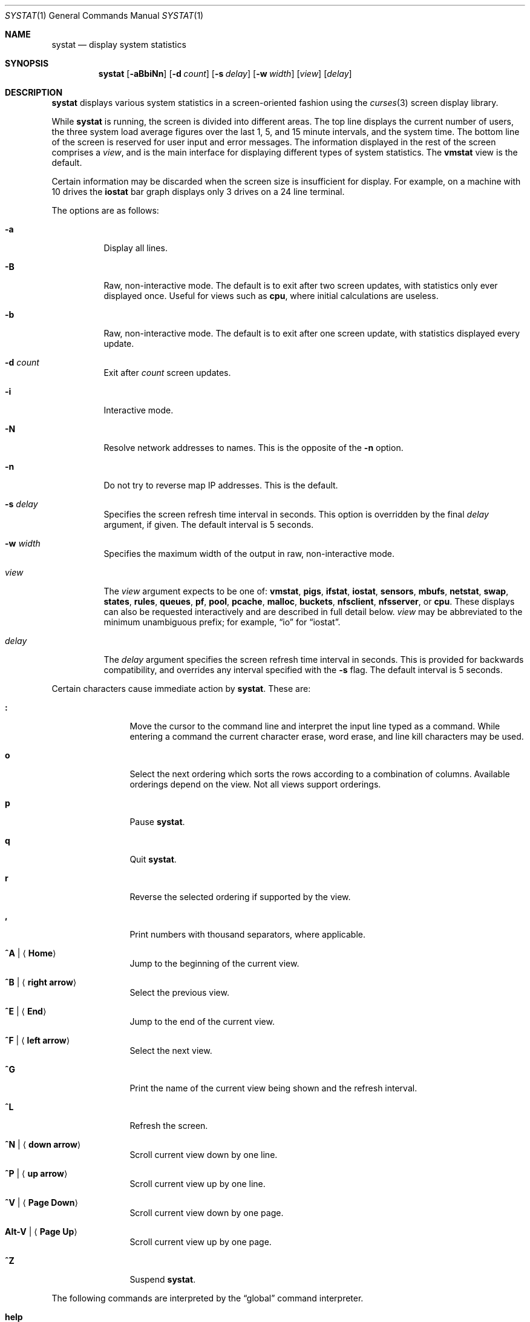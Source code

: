 .\"	$OpenBSD: systat.1,v 1.101 2015/03/12 01:03:00 claudio Exp $
.\"	$NetBSD: systat.1,v 1.6 1996/05/10 23:16:39 thorpej Exp $
.\"
.\" Copyright (c) 1985, 1990, 1993
.\"	The Regents of the University of California.  All rights reserved.
.\"
.\" Redistribution and use in source and binary forms, with or without
.\" modification, are permitted provided that the following conditions
.\" are met:
.\" 1. Redistributions of source code must retain the above copyright
.\"    notice, this list of conditions and the following disclaimer.
.\" 2. Redistributions in binary form must reproduce the above copyright
.\"    notice, this list of conditions and the following disclaimer in the
.\"    documentation and/or other materials provided with the distribution.
.\" 3. Neither the name of the University nor the names of its contributors
.\"    may be used to endorse or promote products derived from this software
.\"    without specific prior written permission.
.\"
.\" THIS SOFTWARE IS PROVIDED BY THE REGENTS AND CONTRIBUTORS ``AS IS'' AND
.\" ANY EXPRESS OR IMPLIED WARRANTIES, INCLUDING, BUT NOT LIMITED TO, THE
.\" IMPLIED WARRANTIES OF MERCHANTABILITY AND FITNESS FOR A PARTICULAR PURPOSE
.\" ARE DISCLAIMED.  IN NO EVENT SHALL THE REGENTS OR CONTRIBUTORS BE LIABLE
.\" FOR ANY DIRECT, INDIRECT, INCIDENTAL, SPECIAL, EXEMPLARY, OR CONSEQUENTIAL
.\" DAMAGES (INCLUDING, BUT NOT LIMITED TO, PROCUREMENT OF SUBSTITUTE GOODS
.\" OR SERVICES; LOSS OF USE, DATA, OR PROFITS; OR BUSINESS INTERRUPTION)
.\" HOWEVER CAUSED AND ON ANY THEORY OF LIABILITY, WHETHER IN CONTRACT, STRICT
.\" LIABILITY, OR TORT (INCLUDING NEGLIGENCE OR OTHERWISE) ARISING IN ANY WAY
.\" OUT OF THE USE OF THIS SOFTWARE, EVEN IF ADVISED OF THE POSSIBILITY OF
.\" SUCH DAMAGE.
.\"
.\"	@(#)systat.1	8.2 (Berkeley) 12/30/93
.\"
.Dd $Mdocdate: March 12 2015 $
.Dt SYSTAT 1
.Os
.Sh NAME
.Nm systat
.Nd display system statistics
.Sh SYNOPSIS
.Nm systat
.Op Fl aBbiNn
.Op Fl d Ar count
.Op Fl s Ar delay
.Op Fl w Ar width
.Op Ar view
.Op Ar delay
.Sh DESCRIPTION
.Nm
displays various system statistics in a screen-oriented fashion
using the
.Xr curses 3
screen display library.
.Pp
While
.Nm
is running, the screen is divided into different areas.
The top line displays the current number of users, the
three system load average figures over the last 1, 5, and
15 minute intervals, and the system time.
The bottom line of the screen is reserved for
user input and error messages.
The information displayed in the rest of the screen
comprises a
.Em view ,
and is the main interface for
displaying different types of system statistics.
The
.Ic vmstat
view is the default.
.Pp
Certain information may be discarded when the screen size is
insufficient for display.
For example, on a machine with 10 drives the
.Ic iostat
bar graph displays only 3 drives on a 24 line terminal.
.\".Pp
.\"Input is interpreted at two different levels.
.\"A
.\".Dq global
.\"command interpreter processes all keyboard input.
.\"If this command interpreter fails to recognize a command, the
.\"input line is passed to a per-display command interpreter.
.\"This allows each display to have certain display-specific commands.
.Pp
The options are as follows:
.Bl -tag -width Ds
.It Fl a
Display all lines.
.It Fl B
Raw, non-interactive mode.
The default is to exit after two screen updates,
with statistics only ever displayed once.
Useful for views such as
.Ic cpu ,
where initial calculations are useless.
.It Fl b
Raw, non-interactive mode.
The default is to exit after one screen update,
with statistics displayed every update.
.It Fl d Ar count
Exit after
.Ar count
screen updates.
.It Fl i
Interactive mode.
.It Fl N
Resolve network addresses to names.
This is the opposite of the
.Fl n
option.
.It Fl n
Do not try to reverse map IP addresses.
This is the default.
.It Fl s Ar delay
Specifies the screen refresh time interval in seconds.
This option is overridden by the final
.Ar delay
argument, if given.
The default interval is 5 seconds.
.It Fl w Ar width
Specifies the maximum width of the output in raw, non-interactive mode.
.It Ar view
The
.Ar view
argument expects to be one of:
.Ic vmstat ,
.Ic pigs ,
.Ic ifstat ,
.Ic iostat ,
.Ic sensors ,
.Ic mbufs ,
.Ic netstat ,
.Ic swap ,
.Ic states ,
.Ic rules ,
.Ic queues ,
.Ic pf ,
.Ic pool ,
.Ic pcache ,
.Ic malloc ,
.Ic buckets ,
.Ic nfsclient ,
.Ic nfsserver ,
or
.Ic cpu .
These displays can also be requested interactively and are described in
full detail below.
.Ar view
may be abbreviated to the minimum unambiguous prefix;
for example,
.Dq io
for
.Dq iostat .
.It Ar delay
The
.Ar delay
argument specifies the screen refresh time interval in seconds.
This is provided for backwards compatibility, and overrides any
interval specified with the
.Fl s
flag.
The default interval is 5 seconds.
.El
.Pp
Certain characters cause immediate action by
.Nm .
These are:
.Bl -tag -width Fl
.It Ic \&:
Move the cursor to the command line and interpret the input
line typed as a command.
While entering a command the
current character erase, word erase, and line kill characters
may be used.
.It Ic o
Select the next ordering which sorts the rows according to a
combination of columns.
Available orderings depend on the view.
Not all views support orderings.
.It Ic p
Pause
.Nm .
.It Ic q
Quit
.Nm .
.It Ic r
Reverse the selected ordering if supported by the view.
.It Ic \&,
Print numbers with thousand separators, where applicable.
.It Ic ^A | Aq Ic Home
Jump to the beginning of the current view.
.It Ic ^B | Aq Ic right arrow
Select the previous view.
.It Ic ^E | Aq Ic End
Jump to the end of the current view.
.It Ic ^F | Aq Ic left arrow
Select the next view.
.It Ic ^G
Print the name of the current
view being shown and the refresh interval.
.It Ic ^L
Refresh the screen.
.It Ic ^N | Aq Ic down arrow
Scroll current view down by one line.
.It Ic ^P | Aq Ic up arrow
Scroll current view up by one line.
.It Ic ^V | Aq Ic Page Down
Scroll current view down by one page.
.It Ic Alt-V | Aq Ic Page Up
Scroll current view up by one page.
.It Ic ^Z
Suspend
.Nm .
.El
.Pp
The following commands are interpreted by the
.Dq global
command interpreter.
.Bl -tag -width Fl
.It Ic help
Print the names of the available views on the command line.
.It Ic quit
Quit
.Nm .
(This may be abbreviated to
.Ic q . )
.It Ic stop
Stop refreshing the screen.
.It Xo
.Op Ic start
.Op Ar number
.Xc
Start (continue) refreshing the screen.
If a second, numeric,
argument is provided it is interpreted as a refresh interval
(in seconds).
Supplying only a number will set the refresh interval to this
value.
.El
.Pp
.Ar view
may be abbreviated to the minimum unambiguous prefix.
The available views are:
.Bl -tag -width "netstatXXX"
.It Ic buckets
Display kernel
.Xr malloc 9
bucket statistics similar to the output of
.Cm vmstat Fl m .
.It Ic cpu
Display information about the average usage of each CPU,
similar to the output provided by
.Xr top 1 .
.It Ic ifstat
Display interface statistics.
The
.Dq State
column has the format
.Sm off
.Xo
.Cm up | dn
.Bq : Cm U | D .
.Xc
.Sm on
.Sq up
and
.Sq dn
represent whether the interface is up or down.
.Sq U
and
.Sq D
represent whether the interface is connected or not;
in the case of
.Xr carp 4
interfaces, whether the interface is in master or backup state, respectively.
.Pp
The character
.Ic B
changes the counter view between bytes and bits.
Pressing
.Ic b
displays statistics as calculated from boot time.
.Ic r
changes the counters to show their totals as calculated
between display refreshes.
.Ic t
changes the counters to show the average per second over
the display refresh interval;
this is the default.
.It Ic iostat
Display statistics about disk throughput.
Statistics
on disk throughput show, for each drive, data transferred in kilobytes,
number of disk transactions performed, and time spent in disk accesses
(in fractions of a second).
.It Ic malloc
Display kernel
.Xr malloc 9
type statistics similar to the output of
.Cm vmstat Fl m .
Available orderings are:
.Ic name ,
.Ic inuse ,
.Ic memuse ,
and
.Ic requests .
.It Ic mbufs
Display mbuf usage information from kernel pools
and mbuf cluster pool statistics of each network interface.
.It Ic netstat
Display network connections.
Each address
is displayed numerically in the format
.Dq host:port .
By default, network servers awaiting requests are not displayed.
It is also possible to have addresses displayed symbolically,
when possible, and limit the display to a set of protocols
(the minimum unambiguous prefix may be supplied):
.Bl -tag -width Ar
.It Cm all
Toggle the displaying of server processes awaiting requests (this
is the equivalent of the
.Fl a
flag to
.Xr netstat 1 ) .
.It Cm names
Display network addresses symbolically.
.It Cm numbers
Display network addresses numerically.
.It Cm reset
Reset matching mechanisms to the default.
.\".It Cm show Oo
.\".Ar protocols | ports | hosts
.\".Oc
.\"Show, on the command line, the currently selected protocols,
.\"hosts, and ports.
.\"Protocols, hosts and ports which are being ignored are prefixed with a
.\".Ql \&! .
.\"If an argument is supplied to
.\".Cm show ,
.\"then only the requested information will be displayed.
.It Cm tcp | udp | other
Display only network connections using the indicated protocol.
.El
.It Ic nfsclient
Display statistics about NFS client activity.
Output resembles
.Cm nfsstat Fl c .
.It Ic nfsserver
Display statistics about NFS server activity.
Output resembles
.Cm nfsstat Fl s .
.It Ic pf
Display filter information about
.Xr pf 4 ,
similar to the output of
.Cm pfctl Fl s Cm info
option.
.It Ic pigs
Display those processes resident in main
memory and getting the
largest portion of the processor.
When less than 100% of the
processor is scheduled to user processes, the remaining time
is accounted to the
.Dq idle
process.
.It Ic pool
Display kernel
.Xr pool 9
statistics similar to the output of
.Cm vmstat Fl m .
Available orderings are:
.Ic name ,
.Ic requests ,
.Ic size ,
and
.Ic number of pages .
.Pp
By default only the statistics of active pools are displayed but pressing
.Ic A
changes the view to show all of them.
.It Ic pcache
Display kernel
.Xr pool 9
per CPU cache statistics.
.It Ic queues
Display statistics about the active queues,
similar to the output of
.Cm pfctl Fl s Cm queue .
.It Ic rules
Display pf rules statistics, similar to the output of
.Cm pfctl Fl s Cm rules .
.It Ic sensors
Display the current values of available hardware sensors,
in a format similar to that of
.Xr sysctl 8 .
.It Ic states
Display pf states statistics, similar to the output of
.Cm pfctl Fl s Cm states .
Available orderings are:
.Ic none ,
.Ic bytes ,
.Ic expiry ,
.Ic packets ,
.Ic age ,
.Ic source address ,
.Ic source port ,
.Ic destination address ,
.Ic destination port ,
.Ic rate ,
and
.Ic peak
columns.
.It Ic swap
Show information about swap space usage on all the
swap areas compiled into the kernel.
The first column is the device name of the partition.
The next column is the total space available in the partition.
The
.Ar Used
column indicates the total blocks used so far;
the graph shows the percentage of space in use on each partition.
If there is more than one swap partition in use,
a total line is also shown.
Areas known to the kernel but not in use are shown as not available.
.It Ic vmstat
Take over the entire display and show a (rather crowded) compendium
of statistics related to virtual memory usage, process scheduling,
device interrupts, system name translation caching, disk I/O, etc.
This view is the default.
.Pp
Below the top line are statistics on memory utilization.
The first row of the table reports memory usage only among
active processes, that is, processes that have run in the previous
twenty seconds.
The second row reports on memory usage of all processes.
The first column reports on the amount of physical memory
claimed by processes.
The second column reports the same figure for
virtual memory, that is, the amount of memory that would be
needed if all processes were resident at the same time.
Finally, the last column shows the amount of physical memory
on the free list.
.Pp
Below the memory display is a list of the average number of processes
(over the last refresh interval) that are runnable
.Pq Sq r ,
in disk wait other than paging
.Pq Sq d ,
sleeping
.Pq Sq s ,
and swapped out but desiring to run
.Pq Sq w .
Below the queue length listing is a numerical listing and
a bar graph showing the amount of
interrupt (shown as
.Ql | ) ,
system (shown as
.Ql = ) ,
user (shown as
.Ql > ) ,
nice (shown as
.Ql - ) ,
and idle time (shown as
.Ql \ \& ) .
.Pp
To the right of the Proc display are statistics about
Context switches
.Pq Dq Csw ,
Traps
.Pq Dq Trp ,
Syscalls
.Pq Dq Sys ,
Interrupts
.Pq Dq Int ,
Soft interrupts
.Pq Dq Sof ,
and Faults
.Pq Dq Flt
which have occurred during the last refresh interval.
.Pp
Below the CPU usage graph are statistics on name translations.
It lists the number of names translated in the previous interval,
the number and percentage of the translations that were
handled by the system wide name translation cache, and
the number and percentage of the translations that were
handled by the per process name translation cache.
.Pp
At the bottom left is the disk usage display.
It reports the number of seeks, transfers, number
of kilobyte blocks transferred per second averaged over the
refresh period of the display, and
the time spent in disk accesses.
.Pp
Under the date in the upper right hand quadrant are statistics
on paging and swapping activity.
The first two columns report the average number of pages
brought in and out per second over the last refresh interval
due to page faults and the paging daemon.
The third and fourth columns report the average number of pages
brought in and out per second over the last refresh interval
due to swap requests initiated by the scheduler.
The first row of the display shows the average
number of disk transfers per second over the last refresh interval.
The second row of the display shows the average
number of pages transferred per second over the last refresh interval.
.Pp
Running down the right hand side of the display is a breakdown
of the interrupts being handled by the system.
At the top of the list is the total interrupts per second
over the time interval.
The rest of the column breaks down the total on a device
by device basis.
Only devices that have interrupted at least once since boot time are shown.
.Pp
Below the Interrupts display are
the average number of input and output packets per second
for all interfaces over the last refresh interval.
.Pp
Below the SWAPPING display and slightly to the left of the Interrupts
display is a list of virtual memory statistics.
The abbreviations are:
.Pp
.Bl -tag -compact -width "kmapentXX" -offset indent
.It forks
process forks
.It fkppw
forks where parent waits
.It fksvm
forks where vmspace is shared
.It pwait
fault had to wait on a page
.It relck
fault relock called
.It rlkok
fault relock is successful
.It noram
faults out of ram
.It ndcpy
number of times fault clears "need copy"
.It fltcp
number of times fault promotes with copy
.It zfod
fault promotes with zerofill
.It cow
number of times fault anon cow
.It fmin
min number of free pages
.It ftarg
target number of free pages
.It itarg
target number of inactive pages
.It wired
wired pages
.It pdfre
pages daemon freed since boot
.It pdscn
pages daemon scanned since boot
.It pzidle
number of zeroed pages
.It kmapent
number of kernel map entries
.El
.El
.\".Pp
.\"The following commands are specific to the
.\".Ic vmstat
.\"and
.\".Ic ifstat
.\"views; the minimum unambiguous prefix may be supplied.
.\".Pp
.\".Bl -tag -width Ds -compact
.\".It Cm boot
.\"Display cumulative statistics since the system was booted.
.\".It Cm run
.\"Display statistics as a running total from the point this
.\"command is given.
.\".It Cm time
.\"Display statistics averaged over the refresh interval (the default).
.\".It Cm zero
.\"Reset running statistics to zero.
.\".El
.\".Pp
.\"The following commands are common to each view which shows
.\"information about disk drives.
.\"These commands are used to select a set of drives to report on,
.\"should a system have more drives configured
.\"than can normally be displayed on the screen.
.\".Pp
.\".Bl -tag -width Tx -compact
.\".It Cm display Op Ar drives
.\"Display information about the drives indicated.
.\"Multiple drives may be specified, separated by spaces.
.\".It Cm ignore Op Ar drives
.\"Do not display information about the drives indicated.
.\"Multiple drives may be specified, separated by spaces.
.\".El
.Sh FILES
.Bl -tag -width "/etc/servicesXXX" -compact
.It Pa /etc/hosts
Host names.
.It Pa /etc/pf.conf
.Xr pf 4
configuration.
.It Pa /etc/services
Port names.
.El
.Sh SEE ALSO
.Xr fstat 1 ,
.Xr kill 1 ,
.Xr netstat 1 ,
.Xr nfsstat 1 ,
.Xr ps 1 ,
.Xr top 1 ,
.Xr iostat 8 ,
.Xr pfctl 8 ,
.Xr pstat 8 ,
.Xr renice 8 ,
.Xr sysctl 8 ,
.Xr vmstat 8
.Sh HISTORY
The
.Nm
program first appeared in
.Bx 4.3 .
.Sh BUGS
Certain displays presume a minimum of 80 characters per line.
The
.Ic vmstat
display looks out of place because it is (it was added in as
a separate display rather than created as a new program).
